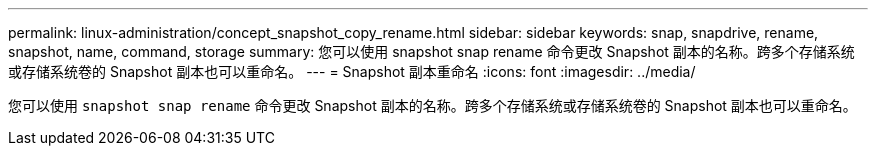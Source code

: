 ---
permalink: linux-administration/concept_snapshot_copy_rename.html 
sidebar: sidebar 
keywords: snap, snapdrive, rename, snapshot, name, command, storage 
summary: 您可以使用 snapshot snap rename 命令更改 Snapshot 副本的名称。跨多个存储系统或存储系统卷的 Snapshot 副本也可以重命名。 
---
= Snapshot 副本重命名
:icons: font
:imagesdir: ../media/


[role="lead"]
您可以使用 `snapshot snap rename` 命令更改 Snapshot 副本的名称。跨多个存储系统或存储系统卷的 Snapshot 副本也可以重命名。
